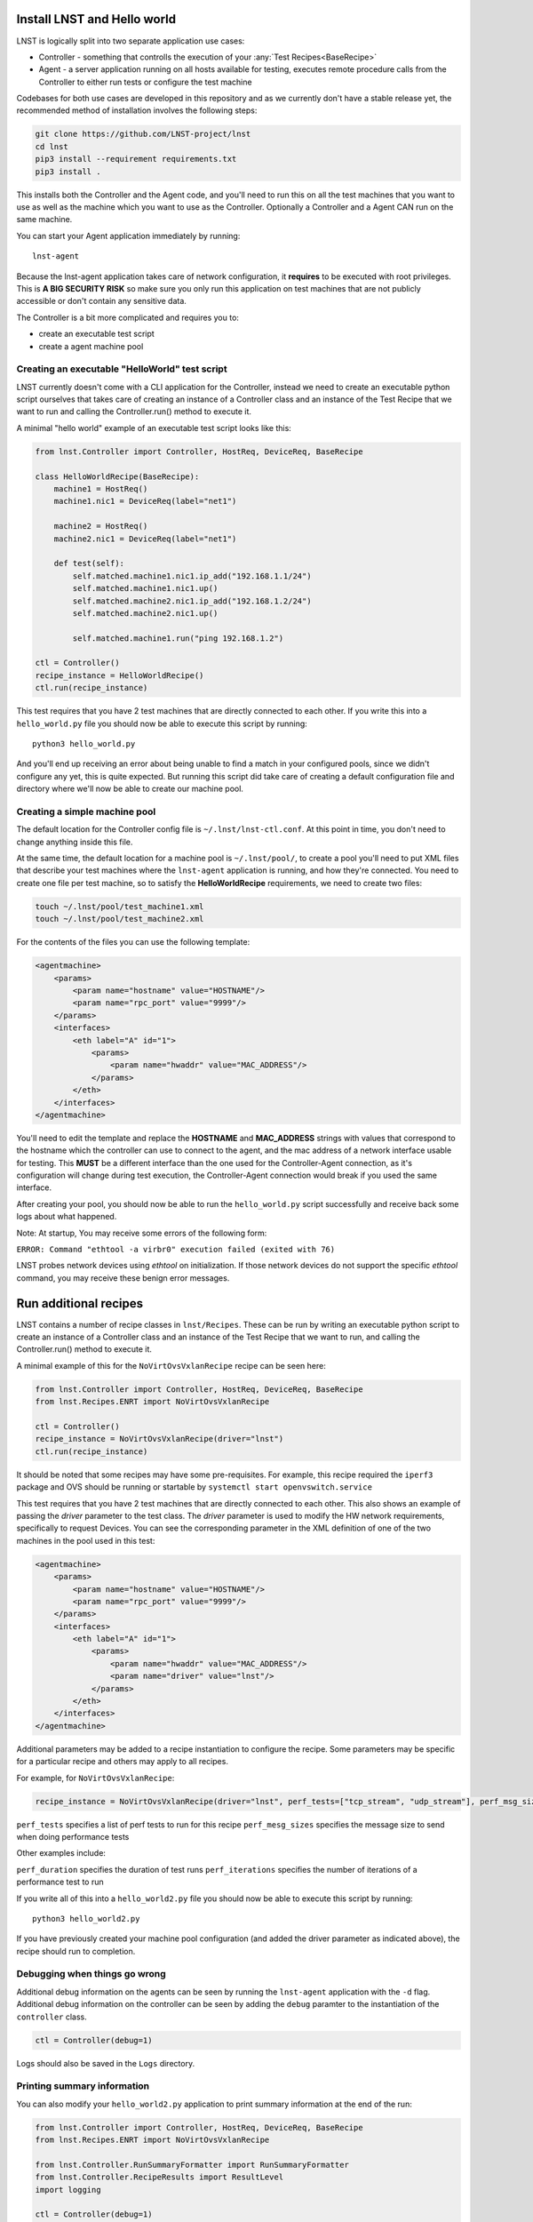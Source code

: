 Install LNST and Hello world
============================

LNST is logically split into two separate application use cases:

* Controller - something that controlls the execution of your :any:`Test
  Recipes<BaseRecipe>`
* Agent - a server application running on all hosts available for testing,
  executes remote procedure calls from the Controller to either run tests or
  configure the test machine

Codebases for both use cases are developed in this repository and as we
currently don't have a stable release yet, the recommended method of
installation involves the following steps:

.. code-block:: bash

    git clone https://github.com/LNST-project/lnst
    cd lnst
    pip3 install --requirement requirements.txt
    pip3 install .


This installs both the Controller and the Agent code, and you'll need to run
this on all the test machines that you want to use as well as the machine which
you want to use as the Controller. Optionally a Controller and a Agent CAN run
on the same machine.

You can start your Agent application immediately by running::

    lnst-agent

Because the lnst-agent application takes care of network configuration, it
**requires** to be executed with root privileges. This is **A BIG SECURITY
RISK** so make sure you only run this application on test machines that are not
publicly accessible or don't contain any sensitive data.

The Controller is a bit more complicated and requires you to:

* create an executable test script
* create a agent machine pool


.. _hello-world-script:

Creating an executable "HelloWorld" test script
^^^^^^^^^^^^^^^^^^^^^^^^^^^^^^^^^^^^^^^^^^^^^^^

LNST currently doesn't come with a CLI application for the Controller, instead
we need to create an executable python script ourselves that takes care of
creating an instance of a Controller class and an instance of the Test Recipe
that we want to run and calling the Controller.run() method to execute it.

A minimal "hello world" example of an executable test script looks like this:

.. code-block:: python

    from lnst.Controller import Controller, HostReq, DeviceReq, BaseRecipe

    class HelloWorldRecipe(BaseRecipe):
        machine1 = HostReq()
        machine1.nic1 = DeviceReq(label="net1")

        machine2 = HostReq()
        machine2.nic1 = DeviceReq(label="net1")

        def test(self):
            self.matched.machine1.nic1.ip_add("192.168.1.1/24")
            self.matched.machine1.nic1.up()
            self.matched.machine2.nic1.ip_add("192.168.1.2/24")
            self.matched.machine2.nic1.up()

            self.matched.machine1.run("ping 192.168.1.2")

    ctl = Controller()
    recipe_instance = HelloWorldRecipe()
    ctl.run(recipe_instance)


This test requires that you have 2 test machines that are directly connected to
each other.
If you write this into a ``hello_world.py`` file you should now be able to
execute this script by running::

    python3 hello_world.py

And you'll end up receiving an error about being unable to find a match in your
configured pools, since we didn't configure any yet, this is quite expected. But
running this script did take care of creating a default configuration file and
directory where we'll now be able to create our machine pool.

Creating a simple machine pool
^^^^^^^^^^^^^^^^^^^^^^^^^^^^^^

The default location for the Controller config file is ``~/.lnst/lnst-ctl.conf``.
At this point in time, you don't need to change anything inside this file.

At the same time, the default location for a machine pool is ``~/.lnst/pool/``,
to create a pool you'll need to put XML files that describe your test machines
where the ``lnst-agent`` application is running, and how they're connected. You
need to create one file per test machine, so to satisfy the
**HelloWorldRecipe** requirements, we need to create two files:

.. code-block:: bash

    touch ~/.lnst/pool/test_machine1.xml
    touch ~/.lnst/pool/test_machine2.xml

For the contents of the files you can use the following template:

.. code-block:: xml

    <agentmachine>
        <params>
            <param name="hostname" value="HOSTNAME"/>
            <param name="rpc_port" value="9999"/>
        </params>
        <interfaces>
            <eth label="A" id="1">
                <params>
                    <param name="hwaddr" value="MAC_ADDRESS"/>
                </params>
            </eth>
        </interfaces>
    </agentmachine>

You'll need to edit the template and replace the **HOSTNAME** and
**MAC_ADDRESS** strings with values that correspond to the hostname which the
controller can use to connect to the agent, and the mac address of a network
interface usable for testing. This **MUST** be a different interface than the
one used for the Controller-Agent connection, as it's configuration will change
during test execution, the Controller-Agent connection would break if you used
the same interface.

After creating your pool, you should now be able to run the ``hello_world.py``
script successfully and receive back some logs about what happened.

Note: At startup, You may receive some errors of the following form:

``ERROR: Command "ethtool -a virbr0" execution failed (exited with 76)``

LNST probes network devices using `ethtool` on initialization. If those
network devices do not support the specific `ethtool` command, you may
receive these benign error messages.

Run additional recipes
======================

LNST contains a number of recipe classes in ``lnst/Recipes``. These can be run by
writing an executable python script to create an instance of a Controller class
and an instance of the Test Recipe that we want to run, and calling the Controller.run()
method to execute it.

A minimal example of this for the ``NoVirtOvsVxlanRecipe`` recipe can be seen here:

.. code-block:: python

        from lnst.Controller import Controller, HostReq, DeviceReq, BaseRecipe
        from lnst.Recipes.ENRT import NoVirtOvsVxlanRecipe

        ctl = Controller()
        recipe_instance = NoVirtOvsVxlanRecipe(driver="lnst")
        ctl.run(recipe_instance)

It should be noted that some recipes may have some pre-requisites. For example, this
recipe required the ``iperf3`` package and OVS should be running or startable by
``systemctl start openvswitch.service``

This test requires that you have 2 test machines that are directly connected to
each other. This also shows an example of passing the `driver` parameter to the
test class. The `driver` parameter is used to modify the HW network requirements,
specifically to request Devices. You can see the corresponding parameter in the
XML definition of one of the two machines in the pool used in this test:

.. code-block:: xml

    <agentmachine>
        <params>
            <param name="hostname" value="HOSTNAME"/>
            <param name="rpc_port" value="9999"/>
        </params>
        <interfaces>
            <eth label="A" id="1">
                <params>
                    <param name="hwaddr" value="MAC_ADDRESS"/>
                    <param name="driver" value="lnst"/>
                </params>
            </eth>
        </interfaces>
    </agentmachine>

Additional parameters may be added to a recipe instantiation to configure the
recipe. Some parameters may be specific for a particular recipe and others may
apply to all recipes.

For example, for ``NoVirtOvsVxlanRecipe``:

.. code-block:: python

        recipe_instance = NoVirtOvsVxlanRecipe(driver="lnst", perf_tests=["tcp_stream", "udp_stream"], perf_msg_sizes=[1400])

``perf_tests`` specifies a list of perf tests to run for this recipe
``perf_mesg_sizes`` specifies the message size to send when doing performance tests

Other examples include:

``perf_duration`` specifies the duration of test runs
``perf_iterations`` specifies the number of iterations of a performance test to run

If you write all of this into a ``hello_world2.py`` file you should now be able to
execute this script by running::

    python3 hello_world2.py

If you have previously created your machine pool configuration (and added the driver
parameter as indicated above), the recipe should run to completion.

Debugging when things go wrong
^^^^^^^^^^^^^^^^^^^^^^^^^^^^^^

Additional debug information on the agents can be seen by running the ``lnst-agent``
application with the ``-d`` flag. Additional debug information on the controller can
be seen by adding the ``debug`` paramter to the instantiation of the ``controller``
class.

.. code-block:: bash

        ctl = Controller(debug=1)

Logs should also be saved in the ``Logs`` directory.

Printing summary information
^^^^^^^^^^^^^^^^^^^^^^^^^^^^

You can also modify your ``hello_world2.py`` application to print summary information
at the end of the run:

.. code-block:: xml

        from lnst.Controller import Controller, HostReq, DeviceReq, BaseRecipe
        from lnst.Recipes.ENRT import NoVirtOvsVxlanRecipe

        from lnst.Controller.RunSummaryFormatter import RunSummaryFormatter
        from lnst.Controller.RecipeResults import ResultLevel
        import logging

        ctl = Controller(debug=1)
        recipe_instance = NoVirtOvsVxlanRecipe(driver="lnst", perf_tests=["tcp_stream", "udp_stream"], perf_msg_sizes=[1400])
        ctl.run(recipe_instance)

        summary_fmt = RunSummaryFormatter(
            level=ResultLevel.IMPORTANT + 0, colourize=True
        )
        for run in recipe_instance.runs:
            logging.info(summary_fmt.format_run(run))
